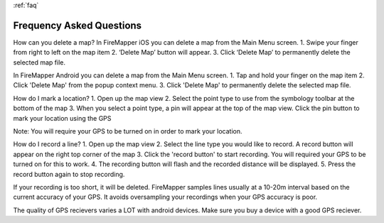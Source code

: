 :ref:`faq`

.. far:
Frequency Asked Questions
=========================

How can you delete a map?
In FireMapper iOS you can delete a map from the Main Menu screen. 
1. Swipe your finger from right to left on the map item
2. ‘Delete Map’ button will appear. 
3. Click ‘Delete Map’ to permanently delete the selected map file.

In FireMapper Android you can delete a map from the Main Menu screen. 
1. Tap and hold your finger on the map item
2. Click 'Delete Map' from the popup context menu.
3. Click 'Delete Map' to permanently delete the selected map file.

How do I mark a location?
1. Open up the map view
2. Select the point type to use from the symbology toolbar at the bottom of the map
3. When you select a point type, a pin will appear at the top of the map view. Click the pin button to mark your location using the GPS

Note: You will require your GPS to be turned on in order to mark your location.

How do I record a line?
1. Open up the map view
2. Select the line type you would like to record. A record button will appear on the right top corner of the map
3. Click the 'record button' to start recording. You will required your GPS to be turned on for this to work.
4. The recording button will flash and the recorded distance will be displayed.
5. Press the record button again to stop recording.

If your recording is too short, it will be deleted. FireMapper samples lines usually at a 10-20m interval 
based on the current accuracy of your GPS. It avoids oversampling your recordings when your GPS accuracy is poor. 

The quality of GPS recievers varies a LOT with android devices. Make sure you buy a device with a good GPS reciever. 

